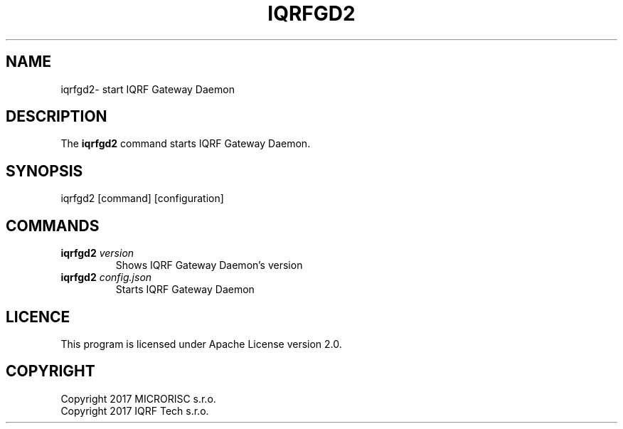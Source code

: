 .TH IQRFGD2 1 2019-11-26 "IQRF Gateway Daemon v2.2.0" "IQRF GW Manual"
.SH NAME
iqrfgd2\- start IQRF Gateway Daemon
.SH DESCRIPTION
The
.B iqrfgd2
command starts IQRF Gateway Daemon.
.SH SYNOPSIS
iqrfgd2 [command] [configuration]
.SH COMMANDS
.nf
.TP
.BR iqrfgd2 " \fIversion\fP"
Shows IQRF Gateway Daemon's version
.TP
.BR iqrfgd2 " \fIconfig.json\fP"
Starts IQRF Gateway Daemon
.fi
.SH LICENCE
This program is licensed under Apache License version 2.0.
.SH COPYRIGHT
.nf
Copyright 2017 MICRORISC s.r.o.
Copyright 2017 IQRF Tech s.r.o.
.fi
